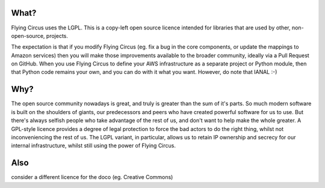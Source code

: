 What?
====
Flying Circus uses the LGPL. This is a copy-left open source licence intended for
libraries that are used by other, non-open-source, projects.

The expectation is that if you modify Flying Circus (eg. fix a bug in the core components, or update
the mappings to Amazon services) then you will make those improvements available to the broader
community, ideally via a Pull Request on GitHub. When you use Flying Circus to define your
AWS infrastructure as a separate project or Python module, then that Python code
remains your own, and you can do with it what you want. However, do note that IANAL :-)

Why?
====

The open source community nowadays is great, and truly is greater than the sum of it's parts.
So much modern software is built on the shoulders of giants, our predecessors and peers who
have created powerful software for us to use. But there's always selfish people who take advantage of the rest of us,
and don't want to help make the whole greater. A GPL-style licence provides a degree of legal protection to force the bad actors
to do the right thing, whilst not inconveniencing the rest of us. The LGPL variant, in particular, allows us to
retain IP ownership and secrecy for our internal infrastructure, whilst still using the power of Flying Circus.

Also
====
consider a different licence for the doco (eg. Creative Commons)